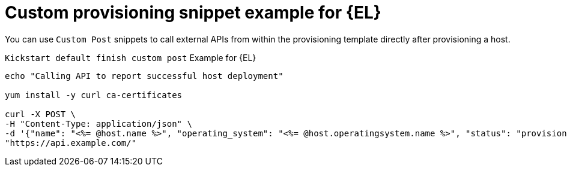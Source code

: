 :_mod-docs-content-type: REFERENCE

[id="Custom_Provisioning_Snippet_Example_for_Enterprise_Linux_{context}"]
= Custom provisioning snippet example for {EL}

You can use `Custom Post` snippets to call external APIs from within the provisioning template directly after provisioning a host.

.`Kickstart default finish custom post` Example for {EL}
[options="nowrap" subs="+quotes"]
----
echo "Calling API to report successful host deployment"

yum install -y curl ca-certificates

curl -X POST \
-H "Content-Type: application/json" \
-d '{"name": "<%= @host.name %>", "operating_system": "<%= @host.operatingsystem.name %>", "status": "provisioned",}' \
"https://api.example.com/"
----
